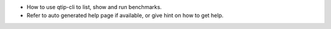- How to use qtip-cli to list, show and run benchmarks.
- Refer to auto generated help page if available, or give hint on how to get help.
